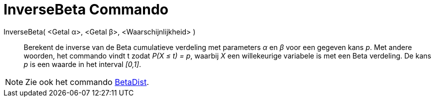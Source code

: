 = InverseBeta Commando
:page-en: commands/InverseBeta
ifdef::env-github[:imagesdir: /en/modules/ROOT/assets/images]

InverseBeta( <Getal α>, <Getal β>, <Waarschijnlijkheid> )::
  Berekent de inverse van de Beta cumulatieve verdeling met parameters _α_ en _β_ voor een gegeven kans _p_.
  Met andere woorden, het commando vindt t zodat _P(X ≤ t) = p_, waarbij _X_ een willekeurige variabele is met een Beta verdeling. De kans _p_ is een waarde in het interval _[0,1]_.
 
[NOTE]
====
Zie ook het commando xref:./BetaVerdeling.adoc[BetaDist].
====
